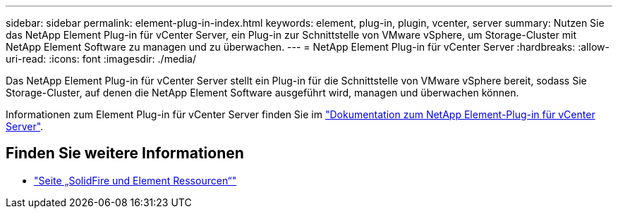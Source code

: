 ---
sidebar: sidebar 
permalink: element-plug-in-index.html 
keywords: element, plug-in, plugin, vcenter, server 
summary: Nutzen Sie das NetApp Element Plug-in für vCenter Server, ein Plug-in zur Schnittstelle von VMware vSphere, um Storage-Cluster mit NetApp Element Software zu managen und zu überwachen. 
---
= NetApp Element Plug-in für vCenter Server
:hardbreaks:
:allow-uri-read: 
:icons: font
:imagesdir: ./media/


[role="lead"]
Das NetApp Element Plug-in für vCenter Server stellt ein Plug-in für die Schnittstelle von VMware vSphere bereit, sodass Sie Storage-Cluster, auf denen die NetApp Element Software ausgeführt wird, managen und überwachen können.

Informationen zum Element Plug-in für vCenter Server finden Sie im https://docs.netapp.com/us-en/vcp/index.html["Dokumentation zum NetApp Element-Plug-in für vCenter Server"^].



== Finden Sie weitere Informationen

* https://www.netapp.com/data-storage/solidfire/documentation["Seite „SolidFire und Element Ressourcen“"^]

